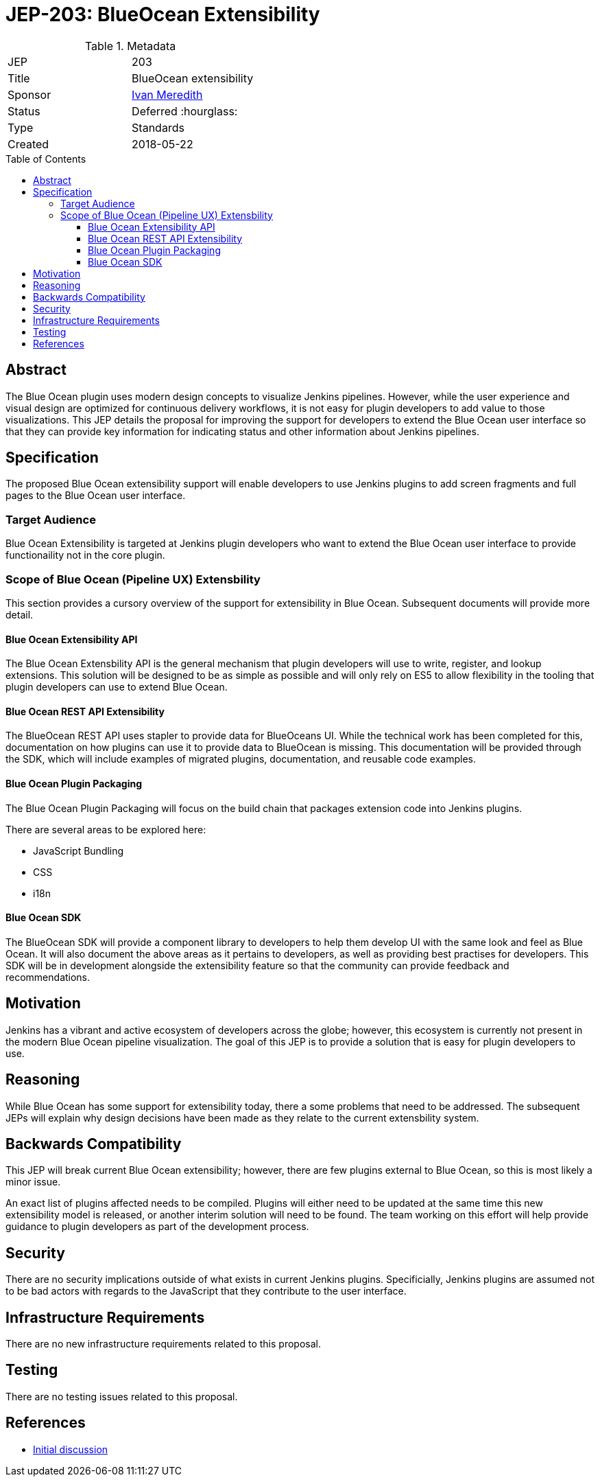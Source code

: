 = JEP-203: BlueOcean Extensibility
:toc: preamble
:toclevels: 3
ifdef::env-github[]
:tip-caption: :bulb:
:note-caption: :information_source:
:important-caption: :heavy_exclamation_mark:
:caution-caption: :fire:
:warning-caption: :warning:
endif::[]

.Metadata
[cols="2"]
|===
| JEP
| 203

| Title
| BlueOcean extensibility

| Sponsor
| link:http://github.com/imeredith[Ivan Meredith]

// Use the script `set-jep-status <jep-number> <status>` to update the status.
| Status
| Deferred :hourglass:

| Type
| Standards

| Created
| 2018-05-22
//
//
// Uncomment if there is an associated placeholder JIRA issue.
//| JIRA
//| :bulb: https://issues.jenkins-ci.org/browse/JENKINS-nnnnn[JENKINS-nnnnn] :bulb:
//
//
// Uncomment if there will be a BDFL delegate for this JEP.
//| BDFL-Delegate
//| :bulb: Link to github user page :bulb:
//
//
// Uncomment if discussion will occur in forum other than jenkinsci-dev@ mailing list.
//| Discussions-To
//| :bulb: Link to where discussion and final status announcement will occur :bulb:
//
//
// Uncomment if this JEP depends on one or more other JEPs.
//| Requires
//| :bulb: JEP-NUMBER, JEP-NUMBER... :bulb:
//
//
// Uncomment and fill if this JEP is rendered obsolete by a later JEP
//| Superseded-By
//| :bulb: JEP-NUMBER :bulb:
//
//
// Uncomment when this JEP status is set to Accepted, Rejected or Withdrawn.
//| Resolution
//| :bulb: Link to relevant post in the jenkinsci-dev@ mailing list archives :bulb:

|===


== Abstract

The Blue Ocean plugin uses modern design concepts to visualize Jenkins pipelines.
However, while the user experience and visual design are optimized for continuous delivery workflows, it is not easy for plugin developers to add value to those visualizations.
This JEP details the proposal for improving the support for developers to extend the Blue Ocean user interface so that they can provide key information for indicating status and other information about Jenkins pipelines.

== Specification

The proposed Blue Ocean extensibility support will enable developers to use Jenkins plugins to add screen fragments and full pages to the Blue Ocean user interface.

=== Target Audience

Blue Ocean Extensibility is targeted at Jenkins plugin developers who want to extend the Blue Ocean user interface to provide functionaility not in the core plugin.

=== Scope of Blue Ocean (Pipeline UX) Extensbility

This section provides a cursory overview of the support for extensibility in Blue Ocean.
Subsequent documents will provide more detail.

==== Blue Ocean Extensibility API

The Blue Ocean Extensbility API is the general mechanism that plugin developers will use to write, register, and lookup extensions.
This solution will be designed to be as simple as possible and will only rely on ES5 to allow flexibility in the tooling that plugin developers can use to extend Blue Ocean.

==== Blue Ocean REST API Extensibility

The BlueOcean REST API uses stapler to provide data for BlueOceans UI.
While the technical work has been completed for this, documentation on how plugins can use it to provide data to BlueOcean is missing.
This documentation will be provided through the SDK, which will include examples of migrated plugins, documentation, and reusable code examples.

==== Blue Ocean Plugin Packaging

The Blue Ocean Plugin Packaging will focus on the build chain that packages extension code into Jenkins plugins.

There are several areas to be explored here:

* JavaScript Bundling
* CSS
* i18n

==== Blue Ocean SDK

The BlueOcean SDK will provide a component library to developers to help them develop UI with the same look and feel as Blue Ocean.
It will also document the above areas as it pertains to developers, as well as providing best practises for developers.
This SDK will be in development alongside the extensibility feature so that the community can provide feedback and recommendations.

== Motivation

Jenkins has a vibrant and active ecosystem of developers across the globe; however, this ecosystem is currently not present in the modern Blue Ocean pipeline visualization. The goal of this JEP is to provide a solution that is easy for plugin developers to use.

== Reasoning

While Blue Ocean has some support for extensibility today, there a some problems that need to be addressed.
The subsequent JEPs will explain why design decisions have been made as they relate to the current extensbility system.

== Backwards Compatibility

This JEP will break current Blue Ocean extensibility; however, there are few plugins external to Blue Ocean, so this is most likely a minor issue.

An exact list of plugins affected needs to be compiled.
Plugins will either need to be updated at the same time this new extensibility model is released, or another interim solution will need to be found.
The team working on this effort will help provide guidance to plugin developers as part of the development process.

== Security

There are no security implications outside of what exists in current Jenkins plugins.
Specificially, Jenkins plugins are assumed not to be bad actors with regards to the JavaScript that they contribute to the user interface.

== Infrastructure Requirements

There are no new infrastructure requirements related to this proposal.

== Testing

There are no testing issues related to this proposal.

== References

* link:https://groups.google.com/d/topic/jenkinsci-dev/urbEsaAjbVw/discussion[Initial discussion]
